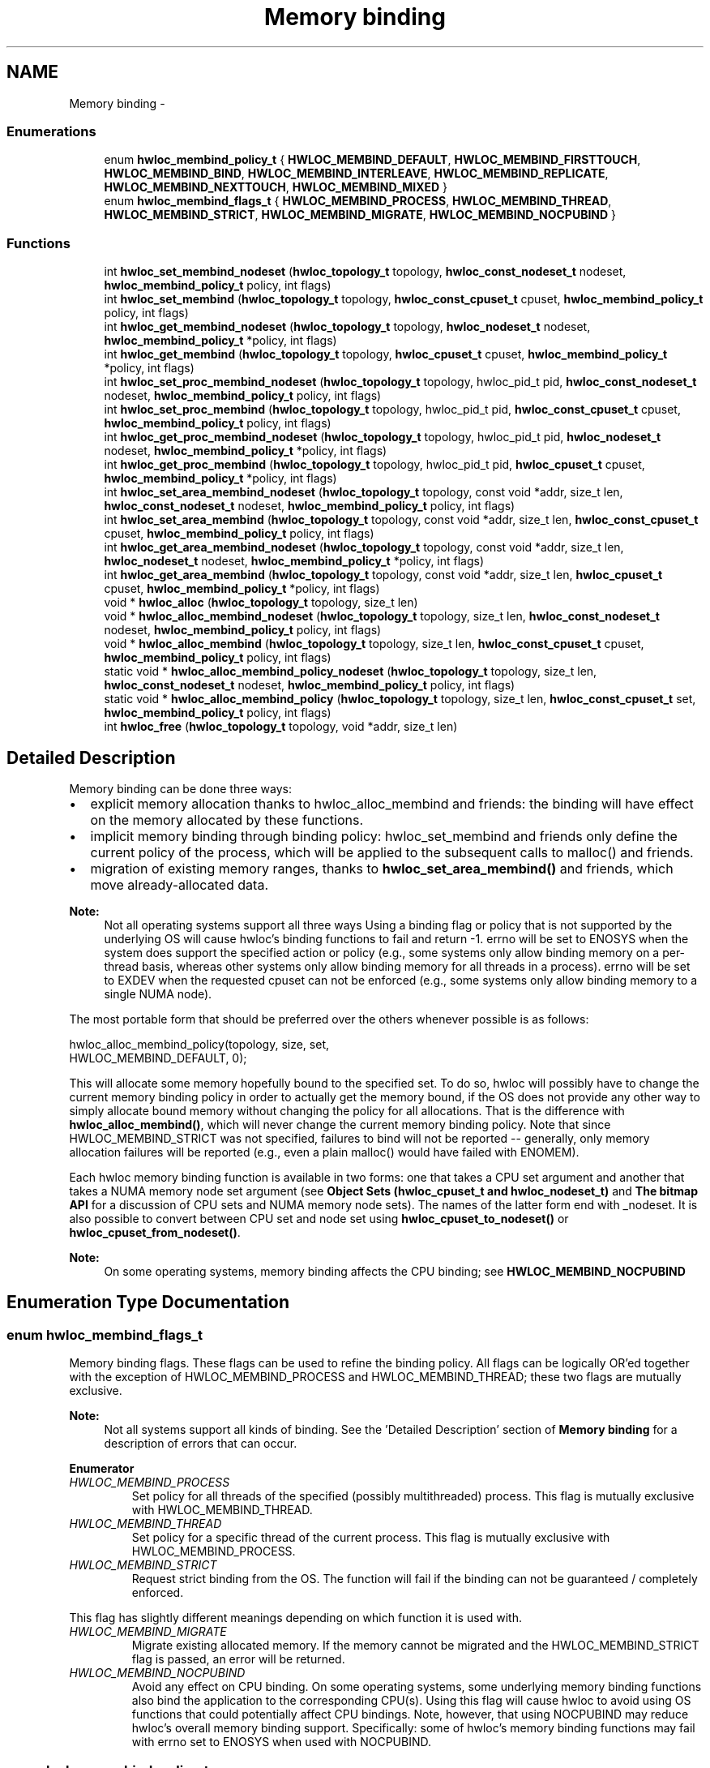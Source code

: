 .TH "Memory binding" 3 "Mon Aug 25 2014" "Version 1.9.1rc1" "Hardware Locality (hwloc)" \" -*- nroff -*-
.ad l
.nh
.SH NAME
Memory binding \- 
.SS "Enumerations"

.in +1c
.ti -1c
.RI "enum \fBhwloc_membind_policy_t\fP { \fBHWLOC_MEMBIND_DEFAULT\fP, \fBHWLOC_MEMBIND_FIRSTTOUCH\fP, \fBHWLOC_MEMBIND_BIND\fP, \fBHWLOC_MEMBIND_INTERLEAVE\fP, \fBHWLOC_MEMBIND_REPLICATE\fP, \fBHWLOC_MEMBIND_NEXTTOUCH\fP, \fBHWLOC_MEMBIND_MIXED\fP }"
.br
.ti -1c
.RI "enum \fBhwloc_membind_flags_t\fP { \fBHWLOC_MEMBIND_PROCESS\fP, \fBHWLOC_MEMBIND_THREAD\fP, \fBHWLOC_MEMBIND_STRICT\fP, \fBHWLOC_MEMBIND_MIGRATE\fP, \fBHWLOC_MEMBIND_NOCPUBIND\fP }"
.br
.in -1c
.SS "Functions"

.in +1c
.ti -1c
.RI "int \fBhwloc_set_membind_nodeset\fP (\fBhwloc_topology_t\fP topology, \fBhwloc_const_nodeset_t\fP nodeset, \fBhwloc_membind_policy_t\fP policy, int flags)"
.br
.ti -1c
.RI "int \fBhwloc_set_membind\fP (\fBhwloc_topology_t\fP topology, \fBhwloc_const_cpuset_t\fP cpuset, \fBhwloc_membind_policy_t\fP policy, int flags)"
.br
.ti -1c
.RI "int \fBhwloc_get_membind_nodeset\fP (\fBhwloc_topology_t\fP topology, \fBhwloc_nodeset_t\fP nodeset, \fBhwloc_membind_policy_t\fP *policy, int flags)"
.br
.ti -1c
.RI "int \fBhwloc_get_membind\fP (\fBhwloc_topology_t\fP topology, \fBhwloc_cpuset_t\fP cpuset, \fBhwloc_membind_policy_t\fP *policy, int flags)"
.br
.ti -1c
.RI "int \fBhwloc_set_proc_membind_nodeset\fP (\fBhwloc_topology_t\fP topology, hwloc_pid_t pid, \fBhwloc_const_nodeset_t\fP nodeset, \fBhwloc_membind_policy_t\fP policy, int flags)"
.br
.ti -1c
.RI "int \fBhwloc_set_proc_membind\fP (\fBhwloc_topology_t\fP topology, hwloc_pid_t pid, \fBhwloc_const_cpuset_t\fP cpuset, \fBhwloc_membind_policy_t\fP policy, int flags)"
.br
.ti -1c
.RI "int \fBhwloc_get_proc_membind_nodeset\fP (\fBhwloc_topology_t\fP topology, hwloc_pid_t pid, \fBhwloc_nodeset_t\fP nodeset, \fBhwloc_membind_policy_t\fP *policy, int flags)"
.br
.ti -1c
.RI "int \fBhwloc_get_proc_membind\fP (\fBhwloc_topology_t\fP topology, hwloc_pid_t pid, \fBhwloc_cpuset_t\fP cpuset, \fBhwloc_membind_policy_t\fP *policy, int flags)"
.br
.ti -1c
.RI "int \fBhwloc_set_area_membind_nodeset\fP (\fBhwloc_topology_t\fP topology, const void *addr, size_t len, \fBhwloc_const_nodeset_t\fP nodeset, \fBhwloc_membind_policy_t\fP policy, int flags)"
.br
.ti -1c
.RI "int \fBhwloc_set_area_membind\fP (\fBhwloc_topology_t\fP topology, const void *addr, size_t len, \fBhwloc_const_cpuset_t\fP cpuset, \fBhwloc_membind_policy_t\fP policy, int flags)"
.br
.ti -1c
.RI "int \fBhwloc_get_area_membind_nodeset\fP (\fBhwloc_topology_t\fP topology, const void *addr, size_t len, \fBhwloc_nodeset_t\fP nodeset, \fBhwloc_membind_policy_t\fP *policy, int flags)"
.br
.ti -1c
.RI "int \fBhwloc_get_area_membind\fP (\fBhwloc_topology_t\fP topology, const void *addr, size_t len, \fBhwloc_cpuset_t\fP cpuset, \fBhwloc_membind_policy_t\fP *policy, int flags)"
.br
.ti -1c
.RI "void * \fBhwloc_alloc\fP (\fBhwloc_topology_t\fP topology, size_t len)"
.br
.ti -1c
.RI "void * \fBhwloc_alloc_membind_nodeset\fP (\fBhwloc_topology_t\fP topology, size_t len, \fBhwloc_const_nodeset_t\fP nodeset, \fBhwloc_membind_policy_t\fP policy, int flags)"
.br
.ti -1c
.RI "void * \fBhwloc_alloc_membind\fP (\fBhwloc_topology_t\fP topology, size_t len, \fBhwloc_const_cpuset_t\fP cpuset, \fBhwloc_membind_policy_t\fP policy, int flags)"
.br
.ti -1c
.RI "static void * \fBhwloc_alloc_membind_policy_nodeset\fP (\fBhwloc_topology_t\fP topology, size_t len, \fBhwloc_const_nodeset_t\fP nodeset, \fBhwloc_membind_policy_t\fP policy, int flags)"
.br
.ti -1c
.RI "static void * \fBhwloc_alloc_membind_policy\fP (\fBhwloc_topology_t\fP topology, size_t len, \fBhwloc_const_cpuset_t\fP set, \fBhwloc_membind_policy_t\fP policy, int flags)"
.br
.ti -1c
.RI "int \fBhwloc_free\fP (\fBhwloc_topology_t\fP topology, void *addr, size_t len)"
.br
.in -1c
.SH "Detailed Description"
.PP 
Memory binding can be done three ways:
.PP
.IP "\(bu" 2
explicit memory allocation thanks to hwloc_alloc_membind and friends: the binding will have effect on the memory allocated by these functions\&.
.IP "\(bu" 2
implicit memory binding through binding policy: hwloc_set_membind and friends only define the current policy of the process, which will be applied to the subsequent calls to malloc() and friends\&.
.IP "\(bu" 2
migration of existing memory ranges, thanks to \fBhwloc_set_area_membind()\fP and friends, which move already-allocated data\&.
.PP
.PP
\fBNote:\fP
.RS 4
Not all operating systems support all three ways Using a binding flag or policy that is not supported by the underlying OS will cause hwloc's binding functions to fail and return -1\&. errno will be set to ENOSYS when the system does support the specified action or policy (e\&.g\&., some systems only allow binding memory on a per-thread basis, whereas other systems only allow binding memory for all threads in a process)\&. errno will be set to EXDEV when the requested cpuset can not be enforced (e\&.g\&., some systems only allow binding memory to a single NUMA node)\&.
.RE
.PP
The most portable form that should be preferred over the others whenever possible is as follows:
.PP
.PP
.nf
hwloc_alloc_membind_policy(topology, size, set, 
                           HWLOC_MEMBIND_DEFAULT, 0);
.fi
.PP
.PP
This will allocate some memory hopefully bound to the specified set\&. To do so, hwloc will possibly have to change the current memory binding policy in order to actually get the memory bound, if the OS does not provide any other way to simply allocate bound memory without changing the policy for all allocations\&. That is the difference with \fBhwloc_alloc_membind()\fP, which will never change the current memory binding policy\&. Note that since HWLOC_MEMBIND_STRICT was not specified, failures to bind will not be reported -- generally, only memory allocation failures will be reported (e\&.g\&., even a plain malloc() would have failed with ENOMEM)\&.
.PP
Each hwloc memory binding function is available in two forms: one that takes a CPU set argument and another that takes a NUMA memory node set argument (see \fBObject Sets (hwloc_cpuset_t and hwloc_nodeset_t)\fP and \fBThe bitmap API\fP for a discussion of CPU sets and NUMA memory node sets)\&. The names of the latter form end with _nodeset\&. It is also possible to convert between CPU set and node set using \fBhwloc_cpuset_to_nodeset()\fP or \fBhwloc_cpuset_from_nodeset()\fP\&.
.PP
\fBNote:\fP
.RS 4
On some operating systems, memory binding affects the CPU binding; see \fBHWLOC_MEMBIND_NOCPUBIND\fP 
.RE
.PP

.SH "Enumeration Type Documentation"
.PP 
.SS "enum \fBhwloc_membind_flags_t\fP"

.PP
Memory binding flags\&. These flags can be used to refine the binding policy\&. All flags can be logically OR'ed together with the exception of HWLOC_MEMBIND_PROCESS and HWLOC_MEMBIND_THREAD; these two flags are mutually exclusive\&.
.PP
\fBNote:\fP
.RS 4
Not all systems support all kinds of binding\&. See the 'Detailed Description' section of \fBMemory binding\fP for a description of errors that can occur\&. 
.RE
.PP

.PP
\fBEnumerator\fP
.in +1c
.TP
\fB\fIHWLOC_MEMBIND_PROCESS \fP\fP
Set policy for all threads of the specified (possibly multithreaded) process\&. This flag is mutually exclusive with HWLOC_MEMBIND_THREAD\&. 
.TP
\fB\fIHWLOC_MEMBIND_THREAD \fP\fP
Set policy for a specific thread of the current process\&. This flag is mutually exclusive with HWLOC_MEMBIND_PROCESS\&. 
.TP
\fB\fIHWLOC_MEMBIND_STRICT \fP\fP
Request strict binding from the OS\&. The function will fail if the binding can not be guaranteed / completely enforced\&.
.PP
This flag has slightly different meanings depending on which function it is used with\&. 
.TP
\fB\fIHWLOC_MEMBIND_MIGRATE \fP\fP
Migrate existing allocated memory\&. If the memory cannot be migrated and the HWLOC_MEMBIND_STRICT flag is passed, an error will be returned\&. 
.TP
\fB\fIHWLOC_MEMBIND_NOCPUBIND \fP\fP
Avoid any effect on CPU binding\&. On some operating systems, some underlying memory binding functions also bind the application to the corresponding CPU(s)\&. Using this flag will cause hwloc to avoid using OS functions that could potentially affect CPU bindings\&. Note, however, that using NOCPUBIND may reduce hwloc's overall memory binding support\&. Specifically: some of hwloc's memory binding functions may fail with errno set to ENOSYS when used with NOCPUBIND\&. 
.SS "enum \fBhwloc_membind_policy_t\fP"

.PP
Memory binding policy\&. These constants can be used to choose the binding policy\&. Only one policy can be used at a time (i\&.e\&., the values cannot be OR'ed together)\&.
.PP
\fBNote:\fP
.RS 4
Not all systems support all kinds of binding\&. See the 'Detailed Description' section of \fBMemory binding\fP for a description of errors that can occur\&. 
.RE
.PP

.PP
\fBEnumerator\fP
.in +1c
.TP
\fB\fIHWLOC_MEMBIND_DEFAULT \fP\fP
Reset the memory allocation policy to the system default\&. 
.TP
\fB\fIHWLOC_MEMBIND_FIRSTTOUCH \fP\fP
Allocate memory but do not immediately bind it to a specific locality\&. Instead, each page in the allocation is bound only when it is first touched\&. Pages are individually bound to the local NUMA node of the first thread that touches it\&. If there is not enough memory on the node, allocation may be done in the specified cpuset before allocating on other nodes\&. 
.TP
\fB\fIHWLOC_MEMBIND_BIND \fP\fP
Allocate memory on the specified nodes\&. 
.TP
\fB\fIHWLOC_MEMBIND_INTERLEAVE \fP\fP
Allocate memory on the given nodes in an interleaved / round-robin manner\&. The precise layout of the memory across multiple NUMA nodes is OS/system specific\&. Interleaving can be useful when threads distributed across the specified NUMA nodes will all be accessing the whole memory range concurrently, since the interleave will then balance the memory references\&. 
.TP
\fB\fIHWLOC_MEMBIND_REPLICATE \fP\fP
Replicate memory on the given nodes; reads from this memory will attempt to be serviced from the NUMA node local to the reading thread\&. Replicating can be useful when multiple threads from the specified NUMA nodes will be sharing the same read-only data\&. This policy can only be used with existing memory allocations (i\&.e\&., the hwloc_set_*membind*() functions); it cannot be used with functions that allocate new memory (i\&.e\&., the hwloc_alloc*() functions)\&. 
.TP
\fB\fIHWLOC_MEMBIND_NEXTTOUCH \fP\fP
For each page bound with this policy, by next time it is touched (and next time only), it is moved from its current location to the local NUMA node of the thread where the memory reference occurred (if it needs to be moved at all)\&. 
.TP
\fB\fIHWLOC_MEMBIND_MIXED \fP\fP
Returned by hwloc_get_membind*() functions when multiple threads or parts of a memory area have differing memory binding policies\&. 
.SH "Function Documentation"
.PP 
.SS "void* hwloc_alloc (\fBhwloc_topology_t\fPtopology, size_tlen)"

.PP
Allocate some memory\&. This is equivalent to malloc(), except that it tries to allocate page-aligned memory from the OS\&.
.PP
\fBNote:\fP
.RS 4
The allocated memory should be freed with \fBhwloc_free()\fP\&. 
.RE
.PP

.SS "void* hwloc_alloc_membind (\fBhwloc_topology_t\fPtopology, size_tlen, \fBhwloc_const_cpuset_t\fPcpuset, \fBhwloc_membind_policy_t\fPpolicy, intflags)"

.PP
Allocate some memory on memory nodes near the given physical cpuset \fCcpuset\fP\&. 
.PP
\fBReturns:\fP
.RS 4
NULL with errno set to ENOSYS if the action is not supported and HWLOC_MEMBIND_STRICT is given 
.PP
NULL with errno set to EXDEV if the binding cannot be enforced and HWLOC_MEMBIND_STRICT is given
.RE
.PP
\fBNote:\fP
.RS 4
The allocated memory should be freed with \fBhwloc_free()\fP\&. 
.RE
.PP

.SS "void* hwloc_alloc_membind_nodeset (\fBhwloc_topology_t\fPtopology, size_tlen, \fBhwloc_const_nodeset_t\fPnodeset, \fBhwloc_membind_policy_t\fPpolicy, intflags)"

.PP
Allocate some memory on the given physical nodeset \fCnodeset\fP\&. 
.PP
\fBReturns:\fP
.RS 4
NULL with errno set to ENOSYS if the action is not supported and HWLOC_MEMBIND_STRICT is given 
.PP
NULL with errno set to EXDEV if the binding cannot be enforced and HWLOC_MEMBIND_STRICT is given
.RE
.PP
\fBNote:\fP
.RS 4
The allocated memory should be freed with \fBhwloc_free()\fP\&. 
.RE
.PP

.SS "static void* hwloc_alloc_membind_policy (\fBhwloc_topology_t\fPtopology, size_tlen, \fBhwloc_const_cpuset_t\fPset, \fBhwloc_membind_policy_t\fPpolicy, intflags)\fC [inline]\fP, \fC [static]\fP"

.PP
Allocate some memory on the memory nodes near given cpuset \fCcpuset\fP\&. This is similar to hwloc_alloc_membind_policy_nodeset, but for a given cpuset\&. 
.SS "static void* hwloc_alloc_membind_policy_nodeset (\fBhwloc_topology_t\fPtopology, size_tlen, \fBhwloc_const_nodeset_t\fPnodeset, \fBhwloc_membind_policy_t\fPpolicy, intflags)\fC [inline]\fP, \fC [static]\fP"

.PP
Allocate some memory on the given nodeset \fCnodeset\fP\&. This is similar to hwloc_alloc_membind except that it is allowed to change the current memory binding policy, thus providing more binding support, at the expense of changing the current state\&. 
.SS "int hwloc_free (\fBhwloc_topology_t\fPtopology, void *addr, size_tlen)"

.PP
Free memory that was previously allocated by \fBhwloc_alloc()\fP or \fBhwloc_alloc_membind()\fP\&. 
.SS "int hwloc_get_area_membind (\fBhwloc_topology_t\fPtopology, const void *addr, size_tlen, \fBhwloc_cpuset_t\fPcpuset, \fBhwloc_membind_policy_t\fP *policy, intflags)"

.PP
Query the CPUs near the physical NUMA node(s) and binding policy of the memory identified by (\fCaddr\fP, \fClen\fP )\&. This function has two output parameters: \fCcpuset\fP and \fCpolicy\fP\&. The values returned in these parameters depend on both the \fCflags\fP passed in and the memory binding policies and nodesets of the pages in the address range\&.
.PP
If HWLOC_MEMBIND_STRICT is specified, the target pages are first checked to see if they all have the same memory binding policy and nodeset\&. If they do not, -1 is returned and errno is set to EXDEV\&. If they are identical across all pages, the policy is returned in \fCpolicy\fP\&. \fCcpuset\fP is set to the union of CPUs near the NUMA node(s) in the nodeset\&.
.PP
If HWLOC_MEMBIND_STRICT is not specified, the union of all NUMA node(s) containing pages in the address range is calculated\&. \fCcpuset\fP is then set to the CPUs near the NUMA node(s) in this union\&. If all pages in the target have the same policy, it is returned in \fCpolicy\fP\&. Otherwise, \fCpolicy\fP is set to HWLOC_MEMBIND_MIXED\&.
.PP
If any other flags are specified, -1 is returned and errno is set to EINVAL\&. 
.SS "int hwloc_get_area_membind_nodeset (\fBhwloc_topology_t\fPtopology, const void *addr, size_tlen, \fBhwloc_nodeset_t\fPnodeset, \fBhwloc_membind_policy_t\fP *policy, intflags)"

.PP
Query the physical NUMA node(s) and binding policy of the memory identified by (\fCaddr\fP, \fClen\fP )\&. This function has two output parameters: \fCnodeset\fP and \fCpolicy\fP\&. The values returned in these parameters depend on both the \fCflags\fP passed in and the memory binding policies and nodesets of the pages in the address range\&.
.PP
If HWLOC_MEMBIND_STRICT is specified, the target pages are first checked to see if they all have the same memory binding policy and nodeset\&. If they do not, -1 is returned and errno is set to EXDEV\&. If they are identical across all pages, the nodeset and policy are returned in \fCnodeset\fP and \fCpolicy\fP, respectively\&.
.PP
If HWLOC_MEMBIND_STRICT is not specified, \fCnodeset\fP is set to the union of all NUMA node(s) containing pages in the address range\&. If all pages in the target have the same policy, it is returned in \fCpolicy\fP\&. Otherwise, \fCpolicy\fP is set to HWLOC_MEMBIND_MIXED\&.
.PP
If any other flags are specified, -1 is returned and errno is set to EINVAL\&. 
.SS "int hwloc_get_membind (\fBhwloc_topology_t\fPtopology, \fBhwloc_cpuset_t\fPcpuset, \fBhwloc_membind_policy_t\fP *policy, intflags)"

.PP
Query the default memory binding policy and physical locality of the current process or thread (the locality is returned in \fCcpuset\fP as CPUs near the locality's actual NUMA node(s))\&. This function has two output parameters: \fCcpuset\fP and \fCpolicy\fP\&. The values returned in these parameters depend on both the \fCflags\fP passed in and the current memory binding policies and nodesets in the queried target\&.
.PP
Passing the HWLOC_MEMBIND_PROCESS flag specifies that the query target is the current policies and nodesets for all the threads in the current process\&. Passing HWLOC_MEMBIND_THREAD specifies that the query target is the current policy and nodeset for only the thread invoking this function\&.
.PP
If neither of these flags are passed (which is the most portable method), the process is assumed to be single threaded\&. This allows hwloc to use either process-based OS functions or thread-based OS functions, depending on which are available\&.
.PP
HWLOC_MEMBIND_STRICT is only meaningful when HWLOC_MEMBIND_PROCESS is also specified\&. In this case, hwloc will check the default memory policies and nodesets for all threads in the process\&. If they are not identical, -1 is returned and errno is set to EXDEV\&. If they are identical, the policy is returned in \fCpolicy\fP\&. \fCcpuset\fP is set to the union of CPUs near the NUMA node(s) in the nodeset\&.
.PP
Otherwise, if HWLOC_MEMBIND_PROCESS is specified (and HWLOC_MEMBIND_STRICT is \fInot\fP specified), the default nodeset from each thread is logically OR'ed together\&. \fCcpuset\fP is set to the union of CPUs near the NUMA node(s) in the resulting nodeset\&. If all threads' default policies are the same, \fCpolicy\fP is set to that policy\&. If they are different, \fCpolicy\fP is set to HWLOC_MEMBIND_MIXED\&.
.PP
In the HWLOC_MEMBIND_THREAD case (or when neither HWLOC_MEMBIND_PROCESS or HWLOC_MEMBIND_THREAD is specified), there is only one nodeset and policy\&. The policy is returned in \fCpolicy\fP; \fCcpuset\fP is set to the union of CPUs near the NUMA node(s) in the \fCnodeset\fP\&.
.PP
If any other flags are specified, -1 is returned and errno is set to EINVAL\&. 
.SS "int hwloc_get_membind_nodeset (\fBhwloc_topology_t\fPtopology, \fBhwloc_nodeset_t\fPnodeset, \fBhwloc_membind_policy_t\fP *policy, intflags)"

.PP
Query the default memory binding policy and physical locality of the current process or thread\&. This function has two output parameters: \fCnodeset\fP and \fCpolicy\fP\&. The values returned in these parameters depend on both the \fCflags\fP passed in and the current memory binding policies and nodesets in the queried target\&.
.PP
Passing the HWLOC_MEMBIND_PROCESS flag specifies that the query target is the current policies and nodesets for all the threads in the current process\&. Passing HWLOC_MEMBIND_THREAD specifies that the query target is the current policy and nodeset for only the thread invoking this function\&.
.PP
If neither of these flags are passed (which is the most portable method), the process is assumed to be single threaded\&. This allows hwloc to use either process-based OS functions or thread-based OS functions, depending on which are available\&.
.PP
HWLOC_MEMBIND_STRICT is only meaningful when HWLOC_MEMBIND_PROCESS is also specified\&. In this case, hwloc will check the default memory policies and nodesets for all threads in the process\&. If they are not identical, -1 is returned and errno is set to EXDEV\&. If they are identical, the values are returned in \fCnodeset\fP and \fCpolicy\fP\&.
.PP
Otherwise, if HWLOC_MEMBIND_PROCESS is specified (and HWLOC_MEMBIND_STRICT is \fInot\fP specified), \fCnodeset\fP is set to the logical OR of all threads' default nodeset\&. If all threads' default policies are the same, \fCpolicy\fP is set to that policy\&. If they are different, \fCpolicy\fP is set to HWLOC_MEMBIND_MIXED\&.
.PP
In the HWLOC_MEMBIND_THREAD case (or when neither HWLOC_MEMBIND_PROCESS or HWLOC_MEMBIND_THREAD is specified), there is only one nodeset and policy; they are returned in \fCnodeset\fP and \fCpolicy\fP, respectively\&.
.PP
If any other flags are specified, -1 is returned and errno is set to EINVAL\&. 
.SS "int hwloc_get_proc_membind (\fBhwloc_topology_t\fPtopology, hwloc_pid_tpid, \fBhwloc_cpuset_t\fPcpuset, \fBhwloc_membind_policy_t\fP *policy, intflags)"

.PP
Query the default memory binding policy and physical locality of the specified process (the locality is returned in \fCcpuset\fP as CPUs near the locality's actual NUMA node(s))\&. This function has two output parameters: \fCcpuset\fP and \fCpolicy\fP\&. The values returned in these parameters depend on both the \fCflags\fP passed in and the current memory binding policies and nodesets in the queried target\&.
.PP
Passing the HWLOC_MEMBIND_PROCESS flag specifies that the query target is the current policies and nodesets for all the threads in the specified process\&. If HWLOC_MEMBIND_PROCESS is not specified (which is the most portable method), the process is assumed to be single threaded\&. This allows hwloc to use either process-based OS functions or thread-based OS functions, depending on which are available\&.
.PP
Note that it does not make sense to pass HWLOC_MEMBIND_THREAD to this function\&.
.PP
If HWLOC_MEMBIND_STRICT is specified, hwloc will check the default memory policies and nodesets for all threads in the specified process\&. If they are not identical, -1 is returned and errno is set to EXDEV\&. If they are identical, the policy is returned in \fCpolicy\fP\&. \fCcpuset\fP is set to the union of CPUs near the NUMA node(s) in the nodeset\&.
.PP
Otherwise, the default nodeset from each thread is logically OR'ed together\&. \fCcpuset\fP is set to the union of CPUs near the NUMA node(s) in the resulting nodeset\&. If all threads' default policies are the same, \fCpolicy\fP is set to that policy\&. If they are different, \fCpolicy\fP is set to HWLOC_MEMBIND_MIXED\&.
.PP
If any other flags are specified, -1 is returned and errno is set to EINVAL\&.
.PP
\fBNote:\fP
.RS 4
\fChwloc_pid_t\fP is \fCpid_t\fP on Unix platforms, and \fCHANDLE\fP on native Windows platforms\&. 
.RE
.PP

.SS "int hwloc_get_proc_membind_nodeset (\fBhwloc_topology_t\fPtopology, hwloc_pid_tpid, \fBhwloc_nodeset_t\fPnodeset, \fBhwloc_membind_policy_t\fP *policy, intflags)"

.PP
Query the default memory binding policy and physical locality of the specified process\&. This function has two output parameters: \fCnodeset\fP and \fCpolicy\fP\&. The values returned in these parameters depend on both the \fCflags\fP passed in and the current memory binding policies and nodesets in the queried target\&.
.PP
Passing the HWLOC_MEMBIND_PROCESS flag specifies that the query target is the current policies and nodesets for all the threads in the specified process\&. If HWLOC_MEMBIND_PROCESS is not specified (which is the most portable method), the process is assumed to be single threaded\&. This allows hwloc to use either process-based OS functions or thread-based OS functions, depending on which are available\&.
.PP
Note that it does not make sense to pass HWLOC_MEMBIND_THREAD to this function\&.
.PP
If HWLOC_MEMBIND_STRICT is specified, hwloc will check the default memory policies and nodesets for all threads in the specified process\&. If they are not identical, -1 is returned and errno is set to EXDEV\&. If they are identical, the values are returned in \fCnodeset\fP and \fCpolicy\fP\&.
.PP
Otherwise, \fCnodeset\fP is set to the logical OR of all threads' default nodeset\&. If all threads' default policies are the same, \fCpolicy\fP is set to that policy\&. If they are different, \fCpolicy\fP is set to HWLOC_MEMBIND_MIXED\&.
.PP
If any other flags are specified, -1 is returned and errno is set to EINVAL\&.
.PP
\fBNote:\fP
.RS 4
\fChwloc_pid_t\fP is \fCpid_t\fP on Unix platforms, and \fCHANDLE\fP on native Windows platforms\&. 
.RE
.PP

.SS "int hwloc_set_area_membind (\fBhwloc_topology_t\fPtopology, const void *addr, size_tlen, \fBhwloc_const_cpuset_t\fPcpuset, \fBhwloc_membind_policy_t\fPpolicy, intflags)"

.PP
Bind the already-allocated memory identified by (addr, len) to the NUMA node(s) near physical \fCcpuset\fP\&. 
.PP
\fBReturns:\fP
.RS 4
-1 with errno set to ENOSYS if the action is not supported 
.PP
-1 with errno set to EXDEV if the binding cannot be enforced 
.RE
.PP

.SS "int hwloc_set_area_membind_nodeset (\fBhwloc_topology_t\fPtopology, const void *addr, size_tlen, \fBhwloc_const_nodeset_t\fPnodeset, \fBhwloc_membind_policy_t\fPpolicy, intflags)"

.PP
Bind the already-allocated memory identified by (addr, len) to the NUMA node(s) in physical \fCnodeset\fP\&. 
.PP
\fBReturns:\fP
.RS 4
-1 with errno set to ENOSYS if the action is not supported 
.PP
-1 with errno set to EXDEV if the binding cannot be enforced 
.RE
.PP

.SS "int hwloc_set_membind (\fBhwloc_topology_t\fPtopology, \fBhwloc_const_cpuset_t\fPcpuset, \fBhwloc_membind_policy_t\fPpolicy, intflags)"

.PP
Set the default memory binding policy of the current process or thread to prefer the NUMA node(s) near the specified physical \fCcpuset\fP\&. If neither HWLOC_MEMBIND_PROCESS nor HWLOC_MEMBIND_THREAD is specified, the current process is assumed to be single-threaded\&. This is the most portable form as it permits hwloc to use either process-based OS functions or thread-based OS functions, depending on which are available\&.
.PP
\fBReturns:\fP
.RS 4
-1 with errno set to ENOSYS if the action is not supported 
.PP
-1 with errno set to EXDEV if the binding cannot be enforced 
.RE
.PP

.SS "int hwloc_set_membind_nodeset (\fBhwloc_topology_t\fPtopology, \fBhwloc_const_nodeset_t\fPnodeset, \fBhwloc_membind_policy_t\fPpolicy, intflags)"

.PP
Set the default memory binding policy of the current process or thread to prefer the NUMA node(s) specified by physical \fCnodeset\fP\&. If neither HWLOC_MEMBIND_PROCESS nor HWLOC_MEMBIND_THREAD is specified, the current process is assumed to be single-threaded\&. This is the most portable form as it permits hwloc to use either process-based OS functions or thread-based OS functions, depending on which are available\&.
.PP
\fBReturns:\fP
.RS 4
-1 with errno set to ENOSYS if the action is not supported 
.PP
-1 with errno set to EXDEV if the binding cannot be enforced 
.RE
.PP

.SS "int hwloc_set_proc_membind (\fBhwloc_topology_t\fPtopology, hwloc_pid_tpid, \fBhwloc_const_cpuset_t\fPcpuset, \fBhwloc_membind_policy_t\fPpolicy, intflags)"

.PP
Set the default memory binding policy of the specified process to prefer the NUMA node(s) near the specified physical \fCcpuset\fP\&. 
.PP
\fBReturns:\fP
.RS 4
-1 with errno set to ENOSYS if the action is not supported 
.PP
-1 with errno set to EXDEV if the binding cannot be enforced
.RE
.PP
\fBNote:\fP
.RS 4
\fChwloc_pid_t\fP is \fCpid_t\fP on Unix platforms, and \fCHANDLE\fP on native Windows platforms\&. 
.RE
.PP

.SS "int hwloc_set_proc_membind_nodeset (\fBhwloc_topology_t\fPtopology, hwloc_pid_tpid, \fBhwloc_const_nodeset_t\fPnodeset, \fBhwloc_membind_policy_t\fPpolicy, intflags)"

.PP
Set the default memory binding policy of the specified process to prefer the NUMA node(s) specified by physical \fCnodeset\fP\&. 
.PP
\fBReturns:\fP
.RS 4
-1 with errno set to ENOSYS if the action is not supported 
.PP
-1 with errno set to EXDEV if the binding cannot be enforced
.RE
.PP
\fBNote:\fP
.RS 4
\fChwloc_pid_t\fP is \fCpid_t\fP on Unix platforms, and \fCHANDLE\fP on native Windows platforms\&. 
.RE
.PP

.SH "Author"
.PP 
Generated automatically by Doxygen for Hardware Locality (hwloc) from the source code\&.
